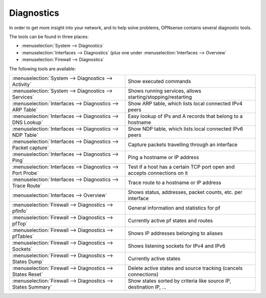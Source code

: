 ===========
Diagnostics
===========

In order to get more insight into your network, and to help solve problems, OPNsense contains several diagnostic tools.

The tools can be found in three places:

* :menuselection:`System --> Diagnostics`
* :menuselection:`Interfaces --> Diagnostics` (plus one under :menuselection:`Interfaces --> Overview`
* :menuselection:`Firewall --> Diagnostics`

The following tools are available:

================================================================== ===========================================================================
 :menuselection:`System --> Diagnostics --> Activity`               Show executed commands
 :menuselection:`System --> Diagnostics --> Services`               Shows running services, allows starting/stopping/restarting
 :menuselection:`Interfaces --> Diagnostics --> ARP Table`          Show ARP table, which lists local connected IPv4 peers
 :menuselection:`Interfaces --> Diagnostics --> DNS Lookup`         Easy lookup of IPs and A records that belong to a hostname
 :menuselection:`Interfaces --> Diagnostics --> NDP Table`          Show NDP table, which lists local connected IPv6 peers
 :menuselection:`Interfaces --> Diagnostics --> Packet capture`     Capture packets travelling through an interface
 :menuselection:`Interfaces --> Diagnostics --> Ping`               Ping a hostname or IP address
 :menuselection:`Interfaces --> Diagnostics --> Port Probe`         Test if a host has a certain TCP port open and accepts connections on it
 :menuselection:`Interfaces --> Diagnostics --> Trace Route`        Trace route to a hostname or IP address
 :menuselection:`Interfaces --> Overview`                           Shows status, addresses, packet counts, etc. per interface
 :menuselection:`Firewall --> Diagnostics --> pfInfo`               General information and statistics for pf
 :menuselection:`Firewall --> Diagnostics --> pfTop`                Currently active pf states and routes
 :menuselection:`Firewall --> Diagnostics --> pfTables`             Shows IP addresses belonging to aliases
 :menuselection:`Firewall --> Diagnostics --> Sockets`              Shows listening sockets for IPv4 and IPv6
 :menuselection:`Firewall --> Diagnostics --> States Dump`          Currently active states
 :menuselection:`Firewall --> Diagnostics --> States Reset`         Delete active states and source tracking (cancels connections)
 :menuselection:`Firewall --> Diagnostics --> States Summary`       Show states sorted by criteria like source IP, destination IP, …
================================================================== ===========================================================================
